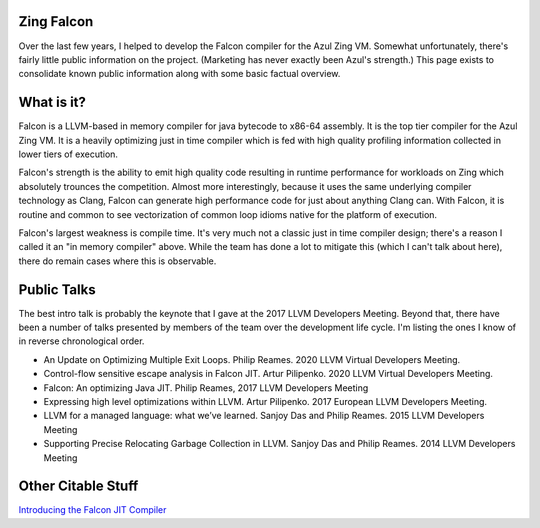 Zing Falcon
-----------

Over the last few years, I helped to develop the Falcon compiler for the Azul Zing VM.  Somewhat unfortunately, there's fairly little public information on the project.  (Marketing has never exactly been Azul's strength.)  This page exists to consolidate known public information along with some basic factual overview.  

What is it?
------------
Falcon is a LLVM-based in memory compiler for java bytecode to x86-64 assembly.  It is the top tier compiler for the Azul Zing VM.  It is a heavily optimizing just in time compiler which is fed with high quality profiling information collected in lower tiers of execution.  

Falcon's strength is the ability to emit high quality code resulting in runtime performance for workloads on Zing which absolutely trounces the competition.  Almost more interestingly, because it uses the same underlying compiler technology as Clang, Falcon can generate high performance code for just about anything Clang can.  With Falcon, it is routine and common to see vectorization of common loop idioms native for the platform of execution.

Falcon's largest weakness is compile time.  It's very much not a classic just in time compiler design; there's a reason I called it an "in memory compiler" above.  While the team has done a lot to mitigate this (which I can't talk about here), there do remain cases where this is observable.  

Public Talks
-------------

The best intro talk is probably the keynote that I gave at the 2017 LLVM Developers Meeting.  Beyond that, there have been a number of talks presented by members of the team over the development life cycle.  I'm listing the ones I know of in reverse chronological order.  

* An Update on Optimizing Multiple Exit Loops. Philip Reames. 2020 LLVM Virtual Developers Meeting.
* Control-flow sensitive escape analysis in Falcon JIT. Artur Pilipenko. 2020 LLVM Virtual Developers Meeting.
* Falcon: An optimizing Java JIT. Philip Reames, 2017 LLVM Developers Meeting 
* Expressing high level optimizations within LLVM. Artur Pilipenko. 2017 European LLVM Developers Meeting.
* LLVM for a managed language: what we’ve learned. Sanjoy Das and Philip Reames. 2015 LLVM Developers Meeting
* Supporting Precise Relocating Garbage Collection in LLVM. Sanjoy Das and Philip Reames. 2014 LLVM Developers Meeting

Other Citable Stuff
-------------------
`Introducing the Falcon JIT Compiler <https://www.azul.com/products/zing/falcon-jit-compiler/>`_
